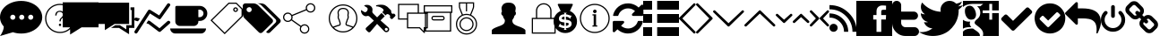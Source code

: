 SplineFontDB: 3.0
FontName: fontello
FullName: fontello
FamilyName: fontello
Weight: Regular
ItalicAngle: 0
UnderlinePosition: 0
UnderlineWidth: 0
Ascent: 850
Descent: 150
InvalidEm: 0
LayerCount: 2
Layer: 0 1 "Back" 1
Layer: 1 1 "Fore" 0
XUID: [1021 207 291170519 16177967]
OS2Version: 0
OS2_WeightWidthSlopeOnly: 0
OS2_UseTypoMetrics: 0
CreationTime: 1545432986
ModificationTime: 1572541544
PfmFamily: 17
TTFWeight: 400
TTFWidth: 5
LineGap: 90
VLineGap: 90
Panose: 2 0 5 3 0 0 0 0 0 0
OS2TypoAscent: 0
OS2TypoAOffset: 1
OS2TypoDescent: 0
OS2TypoDOffset: 1
OS2TypoLinegap: 90
OS2WinAscent: 0
OS2WinAOffset: 1
OS2WinDescent: 0
OS2WinDOffset: 1
HheadAscent: 0
HheadAOffset: 1
HheadDescent: 0
HheadDOffset: 1
OS2Vendor: 'PfEd'
DEI: 91125
Encoding: Original
UnicodeInterp: none
NameList: AGL For New Fonts
DisplaySize: -48
AntiAlias: 1
FitToEm: 0
WinInfo: 0 16 4
BeginChars: 39 39

StartChar: .notdef
Encoding: 0 0 0
Width: 1000
Flags: W
LayerCount: 2
Fore
Validated: 1
EndChar

StartChar: chat
Encoding: 1 59392 1
Width: 1179
Flags: W
LayerCount: 2
Fore
SplineSet
1179 385 m 0,0,1
 1179 259 1179 259 1100 152 c 128,-1,2
 1021 45 1021 45 885 -18 c 0,3,4
 751 -80 751 -80 594 -80 c 0,5,6
 592 -80 592 -80 589 -80 c 0,7,8
 467 -80 467 -80 355 -41 c 1,9,-1
 357 -44 l 1,10,-1
 0 -151 l 1,11,12
 44 -92 44 -92 71 -25 c 128,-1,13
 98 42 98 42 102 81 c 2,14,-1
 106 119 l 1,15,16
 0 239 0 239 0 385 c 0,17,18
 0 511 0 511 79 618 c 128,-1,19
 158 725 158 725 294 787 c 128,-1,20
 430 849 430 849 589 849 c 128,-1,21
 748 849 748 849 885 787 c 128,-1,22
 1022 725 1022 725 1100 618 c 128,-1,23
 1178 511 1178 511 1179 385 c 0,0,1
929 385 m 0,24,25
 929 414 929 414 908 435 c 128,-1,26
 887 456 887 456 857 456 c 0,27,28
 828 456 828 456 807 435 c 128,-1,29
 786 414 786 414 786 385 c 0,30,31
 786 355 786 355 807 334 c 128,-1,32
 828 313 828 313 857 313 c 0,33,34
 887 313 887 313 908 334 c 128,-1,35
 929 355 929 355 929 385 c 0,24,25
679 385 m 0,36,37
 679 414 679 414 658 435 c 128,-1,38
 637 456 637 456 607 456 c 0,39,40
 578 456 578 456 557 435 c 128,-1,41
 536 414 536 414 536 385 c 0,42,43
 536 355 536 355 557 334 c 128,-1,44
 578 313 578 313 607 313 c 0,45,46
 637 313 637 313 658 334 c 128,-1,47
 679 355 679 355 679 385 c 0,36,37
429 385 m 0,48,49
 429 414 429 414 408 435 c 128,-1,50
 387 456 387 456 357 456 c 0,51,52
 328 456 328 456 307 435 c 128,-1,53
 286 414 286 414 286 385 c 0,54,55
 286 355 286 355 307 334 c 128,-1,56
 328 313 328 313 357 313 c 0,57,58
 387 313 387 313 408 334 c 128,-1,59
 429 355 429 355 429 385 c 0,48,49
EndSplineSet
Validated: 1
EndChar

StartChar: help
Encoding: 2 59393 2
Width: 580
Flags: W
LayerCount: 2
Fore
SplineSet
500 766 m 0,0,1
 615 766 615 766 709 711 c 0,2,3
 807 654 807 654 861 559 c 0,4,5
 916 463 916 463 916 350 c 0,6,7
 916 235 916 235 861 141 c 0,8,9
 804 43 804 43 709 -11 c 0,10,11
 613 -66 613 -66 500 -66 c 0,12,13
 385 -66 385 -66 291 -11 c 0,14,15
 193 46 193 46 139 141 c 0,16,17
 84 237 84 237 84 350 c 128,-1,18
 84 463 84 463 139 559 c 0,19,20
 195 655 195 655 291 710.5 c 128,-1,21
 387 766 387 766 500 766 c 0,0,1
500 -33 m 0,22,23
 605 -33 605 -33 692 18 c 0,24,25
 781 70 781 70 832 158 c 128,-1,26
 883 246 883 246 883 350 c 0,27,28
 883 453 883 453 832 542 c 0,29,30
 781 630 781 630 692 682 c 0,31,32
 604 733 604 733 500 733 c 0,33,34
 397 733 397 733 308 682 c 0,35,36
 220 631 220 631 168 542 c 0,37,38
 117 454 117 454 117 350 c 128,-1,39
 117 246 117 246 168 158 c 0,40,41
 220 69 220 69 308 18 c 128,-1,42
 396 -33 396 -33 500 -33 c 0,22,23
499 568 m 0,43,44
 549 568 549 568 583 539 c 128,-1,45
 617 510 617 510 617 460 c 0,46,47
 617 429 617 429 604 407 c 0,48,49
 590 384 590 384 566 361 c 0,50,51
 535 332 535 332 528 317 c 0,52,53
 522 304 522 304 521 267 c 1,54,-1
 483 267 l 1,55,56
 485 306 485 306 497 330 c 0,57,58
 508 351 508 351 542 383 c 0,59,60
 580 418 580 418 580 459 c 0,61,62
 580 493 580 493 556 515 c 128,-1,63
 532 537 532 537 497 537 c 0,64,65
 496 537 496 537 494 537 c 128,-1,66
 492 537 492 537 491 537 c 128,-1,67
 490 537 490 537 488 537 c 0,68,69
 487 537 487 537 485.482222222 537.033333333 c 0,70,71
 484.540022823 537.054025853 484.540022823 537.054025853 483.606063702 537.054025853 c 0,72,73
 449.217124844 537.054025853 449.217124844 537.054025853 426 509 c 0,74,75
 403 481 403 481 403 437 c 0,76,77
 403 435 403 435 403 433 c 1,78,-1
 366 433 l 1,79,80
 367 475 367 475 382 505 c 128,-1,81
 397 535 397 535 427 551.5 c 128,-1,82
 457 568 457 568 499 568 c 0,43,44
500 200 m 128,-1,84
 514 200 514 200 524 190 c 0,85,86
 533 181 533 181 533 167 c 0,87,88
 533 154 533 154 523 143 c 0,89,90
 514 133 514 133 500 133 c 0,91,92
 485 133 485 133 476 143 c 128,-1,93
 467 153 467 153 467 167 c 128,-1,94
 467 181 467 181 476.5 190.5 c 128,-1,83
 486 200 486 200 500 200 c 128,-1,84
EndSplineSet
Validated: 524289
EndChar

StartChar: comment
Encoding: 3 59394 3
Width: 1000
Flags: W
LayerCount: 2
Fore
SplineSet
0 96 m 1
 0 809 l 1
 1000 809 l 1
 1000 96 l 1
 527 96 l 1
 207 -109 l 1
 207 96 l 1
 0 96 l 1
EndSplineSet
Validated: 1
EndChar

StartChar: comment-alt
Encoding: 4 59395 4
Width: 1000
Flags: W
LayerCount: 2
Fore
SplineSet
0 192 m 1
 0 799 l 1
 854 799 l 1
 854 192 l 1
 449 192 l 1
 176 16 l 1
 176 192 l 1
 0 192 l 1
348 80 m 1
 467 157 l 1
 596 157 l 1
 605 151 l 1
 775 39 l 1
 775 157 l 1
 924 157 l 1
 924 590 l 1
 893 590 l 1
 893 666 l 1
 1000 666 l 1
 1000 80 l 1
 852 80 l 1
 852 -99 l 1
 793 -62 l 1
 572 80 l 1
 348 80 l 1
EndSplineSet
Validated: 513
EndChar

StartChar: chart-line
Encoding: 5 59396 5
Width: 1003
Flags: W
LayerCount: 2
Fore
SplineSet
34 284 m 2,0,1
 0.0769230769231 292.076923077 0.0769230769231 292.076923077 0.0769230769231 323.639053254 c 0,2,3
 0.0769230769231 331.153846154 0.0769230769231 331.153846154 2 340 c 0,4,5
 10.0769230769 373.923076923 10.0769230769 373.923076923 40.3343195266 373.923076923 c 0,6,7
 47.5384615385 373.923076923 47.5384615385 373.923076923 56 372 c 2,8,-1
 154 348 l 1,9,-1
 102 268 l 1,10,-1
 34 284 l 2,0,1
924 272 m 2,11,12
 936.923076923 283.076923077 936.923076923 283.076923077 954.106508876 283.076923077 c 0,13,14
 955.538461538 283.076923077 955.538461538 283.076923077 957 283 c 0,15,16
 976 282 976 282 988 268 c 0,17,18
 1003.51515152 252.484848485 1003.51515152 252.484848485 1003.51515152 236.96969697 c 0,19,20
 1003.51515152 220.484848485 1003.51515152 220.484848485 986 204 c 2,21,-1
 734 -22 l 2,22,23
 722 -34 722 -34 704 -34 c 0,24,25
 690 -34 690 -34 676 -24 c 2,26,-1
 390 196 l 1,27,-1
 336 210 l 1,28,-1
 386 290 l 1,29,-1
 422 282 l 2,30,31
 434 278 434 278 438 274 c 2,32,-1
 702 70 l 1,33,-1
 924 272 l 2,11,12
434 492 m 1,34,-1
 84 -58 l 2,35,36
 72 -80 72 -80 46 -80 c 0,37,38
 34 -80 34 -80 22 -72 c 0,39,40
 6 -62 6 -62 2 -43 c 0,41,42
 0.857142857143 -37.5714285714 0.857142857143 -37.5714285714 0.857142857143 -32.5510204082 c 0,43,44
 0.857142857143 -20 0.857142857143 -20 8 -10 c 2,45,-1
 382 578 l 2,46,47
 390 594 390 594 410 598 c 0,48,49
 416 600 416 600 422 600 c 0,50,-1
 446 592 l 2,51,-1
 692 436 l 1,52,-1
 918 762 l 2,53,54
 928 778 928 778 946 781 c 0,55,56
 949.6 781.6 949.6 781.6 953.12 781.6 c 0,57,58
 967.2 781.6 967.2 781.6 980 772 c 0,59,60
 1002.5625 757.75 1002.5625 757.75 1002.5625 738.564453125 c 0,61,62
 1002.5625 725.4375 1002.5625 725.4375 992 710 c 2,63,-1
 740 348 l 2,64,65
 725.6 326.4 725.6 326.4 706.16 326.4 c 0,66,67
 693.2 326.4 693.2 326.4 678 336 c 2,68,-1
 434 492 l 1,34,-1
EndSplineSet
Validated: 524801
EndChar

StartChar: coffee
Encoding: 6 59397 6
Width: 1071
Flags: W
LayerCount: 2
Fore
SplineSet
0 64 m 1
 1000 64 l 1
 1000 5 1000 5 958 -37 c 0
 916 -79 916 -79 857 -79 c 2
 143 -79 l 2
 84 -79 84 -79 42 -37 c 0
 0 5 0 5 0 64 c 1
143 261 m 2
 143 671 l 2
 143 686 143 686 154 697 c 0
 165 708 165 708 179 707 c 2
 821 707 l 2
 910 707 910 707 973 644 c 0
 1036 581 1036 581 1036 493 c 0
 1036 405 1036 405 973 341 c 0
 910 277 910 277 821 279 c 2
 786 279 l 1
 786 261 l 2
 786 209 786 209 749 173 c 0
 712 137 712 137 661 136 c 2
 268 136 l 2
 217 136 217 136 180 173 c 0
 143 210 143 210 143 261 c 2
786 386 m 1
 821 386 l 2
 866 386 866 386 897 417 c 0
 928 448 928 448 929 493 c 0
 930 538 930 538 897 569 c 0
 864 600 864 600 821 600 c 2
 786 600 l 1
 786 386 l 1
EndSplineSet
Validated: 33
EndChar

StartChar: tag
Encoding: 7 59398 7
Width: 960
Flags: W
LayerCount: 2
Fore
SplineSet
774.4375 799.8125 m 1,0,-1
 949.8125 624.8125 l 1,1,-1
 949.8125 403.0625 l 1,2,-1
 445.59375 -99.84375 l 1,3,-1
 50.1875 296.4375 l 1,4,-1
 554.90625 799.8125 l 1,5,-1
 774.4375 799.8125 l 1,0,-1
916.5 416.90625 m 1,6,-1
 916.5 611.03125 l 1,7,-1
 760.625 766.53125 l 1,8,-1
 568.65625 766.53125 l 1,9,-1
 97.3125 296.40625 l 1,10,-1
 445.65625 -52.6875 l 1,11,-1
 916.5 416.90625 l 1,6,-1
683.34375 600.03125 m 128,-1,13
 683.34375 627.551151768 683.34375 627.551151768 702.881048101 647.056825884 c 128,-1,14
 722.418346202 666.5625 722.418346202 666.5625 750 666.5625 c 128,-1,15
 777.581653798 666.5625 777.581653798 666.5625 797.118951899 647.056825884 c 128,-1,16
 816.65625 627.551151768 816.65625 627.551151768 816.65625 600.03125 c 128,-1,17
 816.65625 572.514325024 816.65625 572.514325024 797.120442286 553.022787512 c 128,-1,18
 777.584634572 533.53125 777.584634572 533.53125 750 533.53125 c 128,-1,19
 722.420770151 533.53125 722.420770151 533.53125 702.882260075 553.031808939 c 128,-1,12
 683.34375 572.532367878 683.34375 572.532367878 683.34375 600.03125 c 128,-1,13
783.3125 600.03125 m 128,-1,21
 783.3125 613.767487047 783.3125 613.767487047 773.545941558 623.508743523 c 128,-1,22
 763.779383117 633.25 763.779383117 633.25 750 633.25 c 128,-1,23
 736.220616883 633.25 736.220616883 633.25 726.454058442 623.508743523 c 128,-1,24
 716.6875 613.767487047 716.6875 613.767487047 716.6875 600.03125 c 128,-1,25
 716.6875 586.303357605 716.6875 586.303357605 726.461587695 576.573553803 c 128,-1,26
 736.23567539 566.84375 736.23567539 566.84375 750 566.84375 c 128,-1,27
 763.758908991 566.84375 763.758908991 566.84375 773.535704496 576.582577367 c 128,-1,20
 783.3125 586.321404733 783.3125 586.321404733 783.3125 600.03125 c 128,-1,21
EndSplineSet
Validated: 524289
EndChar

StartChar: tags
Encoding: 8 59399 8
Width: 1071
Flags: W
LayerCount: 2
Fore
SplineSet
0 475 m 2
 0 707 l 2
 0 736 0 736 21 757 c 0
 42 778 42 778 71 779 c 2
 304 779 l 2
 333 779 333 779 369 764 c 0
 405 749 405 749 426 728 c 2
 825 329 l 2
 845 308 845 308 845 279 c 0
 845 249 845 249 825 228 c 2
 551 -46 l 2
 529 -67 529 -67 500 -67 c 0
 470 -67 470 -67 450 -46 c 2
 51 353 l 2
 30 374 30 374 15 410 c 0
 0 446 0 446 0 475 c 2
107 600 m 0
 107 570 107 570 128 550 c 0
 149 530 149 530 179 529 c 0
 209 528 209 528 229 550 c 0
 249 572 249 572 250 600 c 0
 251 628 251 628 229 651 c 0
 207 674 207 674 179 671 c 0
 151 668 151 668 128 651 c 0
 105 634 105 634 107 600 c 0
393 779 m 2
 518 779 l 2
 547 779 547 779 583 764 c 0
 619 749 619 749 640 728 c 2
 1039 329 l 2
 1060 308 1060 308 1060 279 c 0
 1060 249 1060 249 1039 228 c 2
 765 -46 l 2
 743 -67 743 -67 714 -67 c 0
 694 -67 694 -67 681 -59 c 0
 668 -51 668 -51 652 -34 c 1
 914 228 l 2
 935 249 935 249 935 279 c 0
 935 308 935 308 914 329 c 2
 515 728 l 2
 494 749 494 749 458 764 c 0
 422 779 422 779 393 779 c 2
EndSplineSet
Validated: 33
EndChar

StartChar: spread
Encoding: 9 59400 9
Width: 1222
Flags: W
LayerCount: 2
Fore
SplineSet
816.53125 783.15625 m 128,-1,1
 871.7265625 783.21875 871.7265625 783.21875 910.76953125 744.17578125 c 128,-1,2
 949.8125 705.1328125 949.8125 705.1328125 949.8125 649.9375 c 128,-1,3
 949.8125 594.721166498 949.8125 594.721166498 910.770739303 555.673083249 c 128,-1,4
 871.728978607 516.625 871.728978607 516.625 816.53125 516.625 c 0,5,6
 780.407286028 516.625 780.407286028 516.625 749.895752423 534.516706673 c 128,-1,7
 719.384218818 552.408413345 719.384218818 552.408413345 701.6875 582.5 c 1,8,-1
 311.75 419.0625 l 1,9,10
 316.71875 401.106126238 316.71875 401.106126238 316.71875 383.34375 c 0,11,12
 316.71875 349.364583333 316.71875 349.364583333 300.53125 319.6875 c 1,13,-1
 551.25 139.53125 l 1,14,15
 591.094622093 183.40625 591.094622093 183.40625 649.90625 183.40625 c 0,16,17
 705.104542969 183.40625 705.104542969 183.40625 744.146021485 144.377416498 c 128,-1,18
 783.1875 105.348582996 783.1875 105.348582996 783.1875 50.15625 c 128,-1,19
 783.1875 -5.06008350202 783.1875 -5.06008350202 744.145739303 -44.108166751 c 128,-1,20
 705.103978607 -83.15625 705.103978607 -83.15625 649.90625 -83.15625 c 128,-1,21
 594.708521393 -83.15625 594.708521393 -83.15625 555.666760697 -44.108166751 c 128,-1,22
 516.625 -5.06008350202 516.625 -5.06008350202 516.625 50.15625 c 0,23,24
 516.625 83.0778264331 516.625 83.0778264331 532.0625 112.28125 c 1,25,-1
 281 292.71875 l 1,26,27
 241.365241359 250.03125 241.365241359 250.03125 183.4375 250.03125 c 0,28,29
 128.2421875 250.03125 128.2421875 250.03125 89.19921875 289.07421875 c 128,-1,30
 50.15625 328.1171875 50.15625 328.1171875 50.15625 383.3125 c 128,-1,31
 50.15625 438.5078125 50.15625 438.5078125 89.19921875 477.55078125 c 128,-1,32
 128.2421875 516.59375 128.2421875 516.59375 183.4375 516.59375 c 0,33,34
 207.675167549 516.59375 207.675167549 516.59375 230.010310461 508.175663656 c 128,-1,35
 252.345453373 499.757577313 252.345453373 499.757577313 269.812606206 484.77225301 c 128,-1,36
 287.279759039 469.786928708 287.279759039 469.786928708 298.84375 449.75 c 1,37,-1
 688.5 613.0625 l 1,38,39
 683.25 631.46203271 683.25 631.46203271 683.25 649.875 c 0,40,41
 683.25 705.0703125 683.25 705.0703125 722.29296875 744.11328125 c 128,-1,0
 761.3359375 783.15625 761.3359375 783.15625 816.53125 783.15625 c 128,-1,1
649.9375 150.0625 m 128,-1,43
 608.590774773 150.0625 608.590774773 150.0625 579.279762387 120.764138029 c 128,-1,44
 549.96875 91.4657760574 549.96875 91.4657760574 549.96875 50.125 c 128,-1,45
 549.96875 8.78125 549.96875 8.78125 579.28125 -20.53125 c 128,-1,46
 608.59375 -49.84375 608.59375 -49.84375 649.9375 -49.84375 c 128,-1,47
 691.275857942 -49.84375 691.275857942 -49.84375 720.591053971 -20.5222278606 c 128,-1,48
 749.90625 8.7992942787 749.90625 8.7992942787 749.90625 50.125 c 128,-1,49
 749.90625 91.4477317787 749.90625 91.4477317787 720.5925401 120.755115889 c 128,-1,42
 691.278830199 150.0625 691.278830199 150.0625 649.9375 150.0625 c 128,-1,43
183.46875 283.34375 m 128,-1,51
 224.8125 283.34375 224.8125 283.34375 254.125 312.65625 c 128,-1,52
 283.4375 341.96875 283.4375 341.96875 283.4375 383.3125 c 128,-1,53
 283.4375 424.65625 283.4375 424.65625 254.125 453.96875 c 128,-1,54
 224.8125 483.28125 224.8125 483.28125 183.46875 483.28125 c 128,-1,55
 142.125 483.28125 142.125 483.28125 112.8125 453.96875 c 128,-1,56
 83.5 424.65625 83.5 424.65625 83.5 383.3125 c 128,-1,57
 83.5 341.96875 83.5 341.96875 112.8125 312.65625 c 128,-1,50
 142.125 283.34375 142.125 283.34375 183.46875 283.34375 c 128,-1,51
816.53125 549.90625 m 128,-1,59
 857.875 549.90625 857.875 549.90625 887.1875 579.21875 c 128,-1,60
 916.5 608.53125 916.5 608.53125 916.5 649.875 c 128,-1,61
 916.5 691.21875 916.5 691.21875 887.1875 720.53125 c 128,-1,62
 857.875 749.84375 857.875 749.84375 816.53125 749.84375 c 128,-1,63
 775.1875 749.84375 775.1875 749.84375 745.875 720.53125 c 128,-1,64
 716.5625 691.21875 716.5625 691.21875 716.5625 649.875 c 128,-1,65
 716.5625 608.53125 716.5625 608.53125 745.875 579.21875 c 128,-1,58
 775.1875 549.90625 775.1875 549.90625 816.53125 549.90625 c 128,-1,59
EndSplineSet
Validated: 524289
EndChar

StartChar: group
Encoding: 10 59401 10
Width: 1000
Flags: W
LayerCount: 2
Fore
SplineSet
500 749.84375 m 128,-1,1
 608.625648718 749.84375 608.625648718 749.84375 700.731933013 696.340983654 c 128,-1,2
 792.838217308 642.838217308 792.838217308 642.838217308 846.340983654 550.731933013 c 128,-1,3
 899.84375 458.625648718 899.84375 458.625648718 899.84375 350 c 128,-1,4
 899.84375 241.374351282 899.84375 241.374351282 846.340983654 149.268066987 c 128,-1,5
 792.838217308 57.1617826923 792.838217308 57.1617826923 700.731933013 3.65901634616 c 128,-1,6
 608.625648718 -49.84375 608.625648718 -49.84375 500 -49.84375 c 128,-1,7
 391.374351282 -49.84375 391.374351282 -49.84375 299.268066987 3.65901634616 c 128,-1,8
 207.161782692 57.1617826923 207.161782692 57.1617826923 153.659016346 149.268066987 c 128,-1,9
 100.15625 241.374351282 100.15625 241.374351282 100.15625 350 c 128,-1,10
 100.15625 458.625648718 100.15625 458.625648718 153.659016346 550.731933013 c 128,-1,11
 207.161782692 642.838217308 207.161782692 642.838217308 299.268066987 696.340983654 c 128,-1,0
 391.374351282 749.84375 391.374351282 749.84375 500 749.84375 c 128,-1,1
500 716.53125 m 128,-1,13
 400.594685348 716.53125 400.594685348 716.53125 316.140858837 667.41453338 c 128,-1,14
 231.687032326 618.297816761 231.687032326 618.297816761 182.577891163 533.845883286 c 128,-1,15
 133.46875 449.393949812 133.46875 449.393949812 133.46875 350 c 0,16,17
 133.46875 216.302192029 133.46875 216.302192029 219.96875 113.90625 c 1,18,19
 293.485718759 146.074304014 293.485718759 146.074304014 395.84375 176.3125 c 0,20,21
 398.28571378 177.084591489 398.28571378 177.084591489 399.113095112 178.18513042 c 128,-1,22
 399.940476443 179.28566935 399.940476443 179.28566935 400.376488222 183.22111958 c 128,-1,23
 400.8125 187.15656981 400.8125 187.15656981 400.8125 196.84375 c 0,24,25
 400.8125 226.690448113 400.8125 226.690448113 393.5 242.28125 c 0,26,27
 379.922136613 271.048960556 379.922136613 271.048960556 375.71875 303.03125 c 1,28,29
 358.068117241 323.465251771 358.068117241 323.465251771 349.5 366.34375 c 0,30,31
 342.766868118 399.90841243 342.766868118 399.90841243 350.28125 419.46875 c 0,32,33
 351.23828125 421.765625 351.23828125 421.765625 351.53125 422.9375 c 0,34,35
 355.606470456 442.464598021 355.606470456 442.464598021 345.5625 497.53125 c 0,36,37
 344.382789192 509.386004282 344.382789192 509.386004282 345.196759259 524.201388889 c 128,-1,38
 346.010729327 539.016773496 346.010729327 539.016773496 353.678240741 559.350694444 c 128,-1,39
 361.345752155 579.684615393 361.345752155 579.684615393 374.3125 596.25 c 0,40,41
 412.791725986 645.478760647 412.791725986 645.478760647 485.875 650.09375 c 1,42,-1
 519.5625 650.125 l 1,43,44
 593.671263156 645.486130856 593.671263156 645.486130856 632.15625 596.25 c 0,45,46
 651.070215185 572.11399729 651.070215185 572.11399729 657.686849601 544.050554405 c 128,-1,47
 664.303484018 515.98711152 664.303484018 515.98711152 660.9375 497.53125 c 0,48,49
 650.928757333 442.012165679 650.928757333 442.012165679 655.03125 422.8125 c 0,50,51
 655.330439815 421.833333333 655.330439815 421.833333333 656.25 419.46875 c 0,52,53
 663.789825307 400.047987845 663.789825307 400.047987845 657.0625 366.34375 c 0,54,55
 648.465589548 323.510685151 648.465589548 323.510685151 630.84375 303.03125 c 1,56,57
 626.601105091 271.097363588 626.601105091 271.097363588 613.0625 242.28125 c 0,58,59
 600.34375 215.26181592 600.34375 215.26181592 600.34375 197.53125 c 0,60,61
 600.34375 183.874226888 600.34375 183.874226888 601.183288838 180.957703947 c 128,-1,62
 602.022827675 178.041181006 602.022827675 178.041181006 605.625 176.90625 c 0,63,64
 708.930283271 146.362240602 708.930283271 146.362240602 781.8125 115.9375 c 1,65,66
 866.53125 217.730182476 866.53125 217.730182476 866.53125 350 c 0,67,68
 866.53125 449.405314652 866.53125 449.405314652 817.41453338 533.859141163 c 128,-1,69
 768.297816761 618.312967674 768.297816761 618.312967674 683.845883286 667.422108837 c 128,-1,12
 599.393949812 716.53125 599.393949812 716.53125 500 716.53125 c 128,-1,13
244.09375 87.9375 m 1,70,71
 294.700942747 38.4947060177 294.700942747 38.4947060177 360.724295016 10.9661030089 c 128,-1,72
 426.747647286 -16.5625 426.747647286 -16.5625 500 -16.5625 c 0,73,74
 573.950299202 -16.5625 573.950299202 -16.5625 640.493567737 11.4569734022 c 128,-1,75
 707.036836272 39.4764468044 707.036836272 39.4764468044 757.75 89.6875 c 1,76,77
 681.138357906 119.789239689 681.138357906 119.789239689 595.875 145 c 0,78,79
 582.504776066 149.210752343 582.504776066 149.210752343 575.688694016 159.116056141 c 128,-1,80
 568.872611967 169.02135994 568.872611967 169.02135994 567.936305984 176.550610525 c 128,-1,81
 567 184.079861111 567 184.079861111 567 197.5 c 0,82,83
 567 222.669491525 567 222.669491525 582.875 256.4375 c 0,84,85
 595.824286365 283.970448679 595.824286365 283.970448679 598.25 311.9375 c 0,86,87
 598.831409863 318.575262597 598.831409863 318.575262597 603.875 323.03125 c 0,88,89
 616.586087964 334.142929545 616.586087964 334.142929545 624.34375 372.8125 c 0,90,91
 629.174641966 397.061068117 629.174641966 397.061068117 625.125 407.375 c 0,92,93
 623.637257067 411.232111307 623.637257067 411.232111307 622.8125 414.15625 c 0,94,95
 616.289176208 437.956189149 616.289176208 437.956189149 628.125 503.4375 c 0,96,97
 630.279627848 515.224581758 630.279627848 515.224581758 625.321533985 536.237158395 c 128,-1,98
 620.363440122 557.249735032 620.363440122 557.249735032 605.9375 575.6875 c 0,99,100
 576.588083688 613.139804925 576.588083688 613.139804925 518.53125 616.8125 c 2,101,-1
 486.9375 616.78125 l 2,102,103
 429.850251433 613.121201591 429.850251433 613.121201591 400.5625 575.6875 c 0,104,105
 386.153329467 557.244593416 386.153329467 557.244593416 381.17312516 536.224007104 c 128,-1,106
 376.192920852 515.203420792 376.192920852 515.203420792 378.34375 503.46875 c 0,107,108
 390.21520754 438.137438506 390.21520754 438.137438506 383.65625 414.15625 c 0,109,110
 382.953663793 411.580100575 382.953663793 411.580100575 381.34375 407.40625 c 0,111,112
 377.324067125 396.942313627 377.324067125 396.942313627 382.15625 372.84375 c 0,113,114
 389.920557879 334.141052053 389.920557879 334.141052053 402.59375 323.0625 c 0,115,116
 407.681527191 318.659615892 407.681527191 318.659615892 408.21875 311.96875 c 0,117,118
 410.693751528 284.02979044 410.693751528 284.02979044 423.65625 256.46875 c 0,119,120
 434.125 234.1703125 434.125 234.1703125 434.125 196.84375 c 0,121,122
 434.125 183.423611111 434.125 183.423611111 433.198827198 175.89740048 c 128,-1,123
 432.272654396 168.371189849 432.272654396 168.371189849 425.530339469 158.488016187 c 128,-1,124
 418.788024541 148.604842525 418.788024541 148.604842525 405.5625 144.4375 c 0,125,126
 322.581253864 119.959878762 322.581253864 119.959878762 244.09375 87.9375 c 1,70,71
EndSplineSet
Validated: 524321
EndChar

StartChar: wrench
Encoding: 11 59402 11
Width: 951
Flags: W
LayerCount: 2
Fore
SplineSet
951 461 m 2
 962 451 962 451 962 436.5 c 0
 962 422 962 422 951 411 c 2
 884 343 l 2
 874 332 874 332 859.5 332 c 0
 845 332 845 332 834 343 c 2
 819 359 l 2
 811 366 811 366 807.5 378 c 0
 804 390 804 390 809 396 c 0
 818 402 818 402 814 416.5 c 0
 810 431 810 431 795 446 c 0
 774 469 774 469 747.5 472.5 c 0
 721 476 721 476 711 463 c 0
 685 436 l 1
 593 528 l 1
 608 543 l 1
 611 546 611 546 619 555 c 0
 632 570 632 570 631.5 583.5 c 0
 631 597 631 597 624.5 606.5 c 0
 618 616 l 1
 582 652 582 652 533 671.5 c 0
 484 691 484 691 453.5 693 c 0
 423 695 l 1
 421 724 l 1
 486 741 486 741 543 741 c 0
 600 741 600 741 632 734 c 0
 664 727 664 727 698.5 706 c 0
 733 685 733 685 740.5 678 c 0
 748 671 748 671 768 651 c 2
 834 585 l 2
 841 578 841 578 843 544.5 c 0
 845 511 845 511 858 496 c 0
 874 480 874 480 895 480 c 1
 905 488 905 488 917.5 486.5 c 0
 930 485 930 485 938 476 c 2
 951 461 l 2
545 293 m 1
 765 95 l 2
 788 72 788 72 787.5 39 c 0
 787 6 787 6 764 -19 c 0
 739 -42 739 -42 706 -42 c 0
 673 -42 673 -42 650 -17 c 2
 449 195 l 1
 261 -31 l 2
 248 -45 248 -45 228 -45 c 0
 208 -45 208 -45 194 -31 c 2
 145 19 l 2
 131 32 131 32 131 52 c 0
 131 72 131 72 145 86 c 2
 360 286 l 1
 256 386 l 2
 231 411 231 411 213.5 419 c 0
 196 427 196 427 175 420 c 0
 123 401 123 401 73 434 c 0
 38 456 38 456 20 492 c 0
 2 528 2 528 1 553 c 0
 0 578 l 1
 6 588 l 1
 76 543 76 543 85 538 c 0
 93 532 93 532 104.5 528.5 c 0
 116 525 116 525 135 532.5 c 0
 154 540 154 540 170 565 c 0
 186 589 186 589 186.5 611.5 c 0
 187 634 187 634 180 644.5 c 0
 173 655 173 655 166 659 c 0
 88 710 l 1
 94 720 l 1
 103 725 103 725 118.5 730.5 c 0
 134 736 134 736 175.5 736 c 0
 217 736 217 736 251 716 c 0
 251 715 251 715 256 711.5 c 0
 261 708 261 708 268 703.5 c 0
 275 699 275 699 278 696 c 0
 334 646 334 646 318 564 c 0
 312 538 312 538 318 523.5 c 0
 324 509 324 509 346 484 c 2
 450 380 l 1
 574 506 l 1
 664 414 l 1
 545 293 l 1
736 9 m 0
 749 20 749 20 749 38.5 c 0
 749 57 749 57 736 69 c 0
 723 81 723 81 706 81 c 0
 689 81 689 81 676 69 c 0
 665 57 665 57 665 39 c 0
 665 21 665 21 676 10 c 0
 690 -2 690 -2 706.5 -3 c 0
 723 -4 723 -4 736 9 c 0
EndSplineSet
Validated: 524321
EndChar

StartChar: article
Encoding: 12 59403 12
Width: 696
Flags: W
LayerCount: 2
Fore
SplineSet
666.59375 516.59375 m 1,0,-1
 916.5 516.59375 l 1,1,-1
 916.5 66.78125 l 1,2,-1
 833.1875 66.78125 l 1,3,-1
 833.1875 -66.46875 l 1,4,-1
 812.40625 -66.46875 l 1,5,-1
 679.125 66.78125 l 1,6,-1
 333.40625 66.78125 l 1,7,-1
 333.40625 316.6875 l 1,8,-1
 83.5 316.6875 l 1,9,-1
 83.5 766.5 l 1,10,-1
 666.59375 766.5 l 1,11,-1
 666.59375 516.59375 l 1,0,-1
116.8125 350 m 1,12,-1
 333.40625 350 l 1,13,-1
 333.40625 516.59375 l 1,14,-1
 633.28125 516.59375 l 1,15,-1
 633.28125 733.1875 l 1,16,-1
 116.8125 733.1875 l 1,17,-1
 116.8125 350 l 1,12,-1
883.1875 100.09375 m 1,18,-1
 883.15625 483.28125 l 1,19,-1
 366.6875 483.28125 l 1,20,-1
 366.6875 100.09375 l 1,21,-1
 692.90625 100.09375 l 1,22,-1
 799.875 -6.84375 l 1,23,-1
 799.875 100.09375 l 1,24,-1
 883.1875 100.09375 l 1,18,-1
EndSplineSet
Validated: 524289
EndChar

StartChar: docs
Encoding: 13 59404 13
Width: 1001
Flags: W
LayerCount: 2
Fore
SplineSet
899.84375 724.84375 m 1,0,-1
 899.84375 508.25 l 1,1,-1
 866.53125 508.25 l 1,2,-1
 866.53125 -24.875 l 1,3,-1
 133.5 -24.875 l 1,4,-1
 133.5 508.25 l 1,5,-1
 100.15625 508.25 l 1,6,-1
 100.15625 724.84375 l 1,7,-1
 899.84375 724.84375 l 1,0,-1
833.21875 8.46875 m 1,8,-1
 833.21875 508.28125 l 1,9,-1
 166.84375 508.28125 l 1,10,-1
 166.84375 8.46875 l 1,11,-1
 833.21875 8.46875 l 1,8,-1
866.53125 541.59375 m 1,12,-1
 866.53125 691.53125 l 1,13,-1
 133.5 691.53125 l 1,14,-1
 133.5 541.59375 l 1,15,-1
 866.53125 541.59375 l 1,12,-1
379.5 291.53125 m 2,16,17
 353.654204333 291.53125 353.654204333 291.53125 335.405227166 309.274540234 c 128,-1,18
 317.15625 327.017830468 317.15625 327.017830468 317.15625 352.125 c 2,19,-1
 317.15625 364.1875 l 2,20,21
 317.15625 389.289422286 317.15625 389.289422286 335.414247584 407.035336143 c 128,-1,22
 353.672245168 424.78125 353.672245168 424.78125 379.5 424.78125 c 2,23,-1
 621.34375 424.78125 l 2,24,25
 647.174485661 424.78125 647.174485661 424.78125 665.44661783 407.033888408 c 128,-1,26
 683.71875 389.286526817 683.71875 389.286526817 683.71875 364.1875 c 2,27,-1
 683.71875 352.125 l 2,28,29
 683.71875 327.025973183 683.71875 327.025973183 665.44661783 309.278611592 c 128,-1,30
 647.174485661 291.53125 647.174485661 291.53125 621.34375 291.53125 c 2,31,-1
 379.5 291.53125 l 2,16,17
350.46875 364.21875 m 2,32,-1
 350.46875 352.15625 l 2,33,34
 350.46875 344.76245915 350.46875 344.76245915 354.35229753 338.477073121 c 128,-1,35
 358.23584506 332.191687092 358.23584506 332.191687092 364.918535803 328.533343546 c 128,-1,36
 371.601226547 324.875 371.601226547 324.875 379.46875 324.875 c 2,37,-1
 621.3125 324.875 l 2,38,39
 633.317456982 324.875 633.317456982 324.875 641.830603491 332.869514998 c 128,-1,40
 650.34375 340.864029996 650.34375 340.864029996 650.34375 352.15625 c 2,41,-1
 650.34375 364.21875 l 2,42,43
 650.34375 375.492924638 650.34375 375.492924638 641.827732831 383.496462319 c 128,-1,44
 633.311715662 391.5 633.311715662 391.5 621.3125 391.5 c 2,45,-1
 379.46875 391.5 l 2,46,47
 367.466772152 391.5 367.466772152 391.5 358.967761076 383.50688244 c 128,-1,48
 350.46875 375.513764881 350.46875 375.513764881 350.46875 364.21875 c 2,32,-1
EndSplineSet
Validated: 524289
EndChar

StartChar: infinity
Encoding: 14 59405 14
Width: 1000
Flags: W
LayerCount: 2
Fore
SplineSet
425.25 450.53125 m 1,0,1
 499.699587042 413.838488454 499.699587042 413.838488454 544.896668521 342.836234311 c 128,-1,2
 590.09375 271.833980168 590.09375 271.833980168 590.09375 186.09375 c 0,3,4
 590.09375 63.890625 590.09375 63.890625 503.6796875 -22.5234375 c 128,-1,5
 417.265625 -108.9375 417.265625 -108.9375 295.0625 -108.9375 c 128,-1,6
 172.859375 -108.9375 172.859375 -108.9375 86.4453125 -22.5234375 c 128,-1,7
 0.03125 63.890625 0.03125 63.890625 0.03125 186.09375 c 0,8,9
 0.03125 271.546942696 0.03125 271.546942696 44.9607413792 342.384192508 c 128,-1,10
 89.8902327585 413.22144232 89.8902327585 413.22144232 163.96875 450.09375 c 1,11,12
 81.96875 647.340544872 81.96875 647.340544872 81.96875 682.21875 c 2,13,-1
 81.96875 808.9375 l 1,14,-1
 508.125 808.9375 l 1,15,-1
 508.125 682.21875 l 2,16,17
 508.125 647.667400235 508.125 647.667400235 425.25 450.53125 c 1,0,1
114.71875 682.25 m 2,18,19
 114.75 654.113818807 114.75 654.113818807 194.125 463.03125 c 1,20,21
 243.735309103 481.125 243.735309103 481.125 295.0625 481.125 c 0,22,23
 345.844355956 481.125 345.844355956 481.125 395.0625 463.375 c 1,24,25
 475.34375 653.99600234 475.34375 653.99600234 475.34375 682.25 c 2,26,-1
 475.34375 776.1875 l 1,27,-1
 310.84375 776.1875 l 1,28,-1
 310.84375 551.90625 l 1,29,-1
 278.0625 551.90625 l 1,30,-1
 278.0625 776.1875 l 1,31,-1
 114.71875 776.1875 l 1,32,-1
 114.71875 682.25 l 2,18,19
295.03125 -76.15625 m 128,-1,34
 403.4765625 -76.15625 403.4765625 -76.15625 480.37890625 0.74609375 c 128,-1,35
 557.28125 77.6484375 557.28125 77.6484375 557.28125 186.09375 c 128,-1,36
 557.28125 294.5390625 557.28125 294.5390625 480.37890625 371.44140625 c 128,-1,37
 403.4765625 448.34375 403.4765625 448.34375 295.03125 448.34375 c 128,-1,38
 186.5859375 448.34375 186.5859375 448.34375 109.68359375 371.44140625 c 128,-1,39
 32.78125 294.5390625 32.78125 294.5390625 32.78125 186.09375 c 128,-1,40
 32.78125 77.6484375 32.78125 77.6484375 109.68359375 0.74609375 c 128,-1,33
 186.5859375 -76.15625 186.5859375 -76.15625 295.03125 -76.15625 c 128,-1,34
295.03125 382.78125 m 128,-1,42
 376.518041113 382.78125 376.518041113 382.78125 434.118395557 325.174573489 c 128,-1,43
 491.71875 267.567896979 491.71875 267.567896979 491.71875 186.09375 c 128,-1,44
 491.71875 104.619603021 491.71875 104.619603021 434.118395557 47.0129265105 c 128,-1,45
 376.518041113 -10.59375 376.518041113 -10.59375 295.03125 -10.59375 c 128,-1,46
 213.5625 -10.59375 213.5625 -10.59375 155.953125 47.015625 c 128,-1,47
 98.34375 104.625 98.34375 104.625 98.34375 186.09375 c 128,-1,48
 98.34375 267.5625 98.34375 267.5625 155.953125 325.171875 c 128,-1,41
 213.5625 382.78125 213.5625 382.78125 295.03125 382.78125 c 128,-1,42
295.03125 22.1875 m 128,-1,50
 362.830544428 22.1875 362.830544428 22.1875 410.884022214 70.247303109 c 128,-1,51
 458.9375 118.307106218 458.9375 118.307106218 458.9375 186.09375 c 128,-1,52
 458.9375 253.880393782 458.9375 253.880393782 410.884022214 301.940196891 c 128,-1,53
 362.830544428 350 362.830544428 350 295.03125 350 c 128,-1,54
 227.25 350 227.25 350 179.1875 301.9375 c 128,-1,55
 131.125 253.875 131.125 253.875 131.125 186.09375 c 128,-1,56
 131.125 118.3125 131.125 118.3125 179.1875 70.25 c 128,-1,49
 227.25 22.1875 227.25 22.1875 295.03125 22.1875 c 128,-1,50
EndSplineSet
Validated: 524289
EndChar

StartChar: user
Encoding: 15 59406 15
Width: 940
Flags: W
LayerCount: 2
Fore
SplineSet
736 128 m 0
 940 56 940 56 940 6 c 2
 940 -100 l 1
 0 -100 l 1
 0 6 l 2
 0 56 0 56 204 128 c 0
 298 162 298 162 332 197 c 0
 366 232 366 232 366 292 c 0
 366 314 366 314 344 341 c 0
 322 368 322 368 312 414 c 0
 310 426 310 426 303 432 c 0
 296 438 296 438 289 440 c 0
 282 442 282 442 275 457 c 0
 268 472 268 472 266 500 c 0
 266 516 266 516 271 526 c 0
 276 536 276 536 280 538 c 2
 284 542 l 1
 276 592 276 592 272 630 c 0
 268 684 268 684 313 742 c 0
 358 800 358 800 470 800 c 0
 582 800 582 800 628 742 c 0
 674 684 674 684 668 630 c 2
 656 542 l 1
 674 534 674 534 674 500 c 0
 672 472 672 472 665 457 c 0
 658 442 658 442 651 440 c 0
 644 438 644 438 637 432 c 0
 630 426 630 426 628 414 c 0
 620 366 620 366 597 340 c 0
 574 314 574 314 574 292 c 0
 574 232 574 232 609 197 c 0
 644 162 644 162 736 128 c 0
EndSplineSet
Validated: 33
EndChar

StartChar: key
Encoding: 16 59407 16
Width: 780
Flags: W
LayerCount: 2
Fore
SplineSet
716.59375 366.65625 m 1,0,-1
 833.1875 366.625 l 1,1,-1
 833.1875 -83.1875 l 1,2,-1
 166.78125 -83.1875 l 1,3,-1
 166.78125 366.625 l 1,4,-1
 283.40625 366.625 l 1,5,-1
 283.40625 566.5625 l 2,6,7
 283.40625 601.85379501 283.40625 601.85379501 294.339620445 634.912568126 c 128,-1,8
 305.272990891 667.971341242 305.272990891 667.971341242 325.317879555 694.593181874 c 128,-1,9
 345.362768219 721.215022505 345.362768219 721.215022505 371.989620445 741.255568126 c 128,-1,10
 398.616472672 761.296113747 398.616472672 761.296113747 431.677879555 772.226181874 c 128,-1,11
 464.739286437 783.15625 464.739286437 783.15625 500.03125 783.15625 c 0,12,13
 558.853373804 783.15625 558.853373804 783.15625 608.741989284 754.166311191 c 128,-1,14
 658.630604765 725.176372382 658.630604765 725.176372382 687.612177382 675.281605476 c 128,-1,15
 716.59375 625.386838569 716.59375 625.386838569 716.59375 566.5625 c 2,16,-1
 716.59375 366.65625 l 1,0,-1
316.75 566.59375 m 1,17,-1
 316.71875 366.65625 l 1,18,-1
 683.25 366.65625 l 1,19,-1
 683.25 566.59375 l 2,20,21
 683.25 642.37555659 683.25 642.37555659 629.534879433 696.109653295 c 128,-1,22
 575.819758866 749.84375 575.819758866 749.84375 500.03125 749.84375 c 128,-1,23
 424.231400474 749.84375 424.231400474 749.84375 370.490700237 696.115700587 c 128,-1,24
 316.75 642.387651174 316.75 642.387651174 316.75 566.59375 c 1,17,-1
799.875 -49.84375 m 1,25,-1
 799.875 333.34375 l 1,26,-1
 200.125 333.34375 l 1,27,-1
 200.125 -49.84375 l 1,28,-1
 799.875 -49.84375 l 1,25,-1
EndSplineSet
Validated: 524289
EndChar

StartChar: money
Encoding: 17 59408 17
Width: 654
Flags: W
LayerCount: 2
Fore
SplineSet
238 378 m 0
 253 397 253 397 303 402 c 1
 303 317 l 1
 260 321 260 321 244 328 c 0
 228 335 228 335 228 356 c 0
 228 369 228 369 238 378 c 0
345 137 m 1
 345 228 l 1
 392 224 392 224 407.5 218 c 0
 423 212 423 212 423 193 c 0
 423 147 423 147 345 137 c 1
415 381 m 0
 437 368 437 368 444 361 c 0
 451 354 451 354 451 343 c 1
 459 339 l 1
 504 429 l 1
 498 434 l 1
 488 427 488 427 484 427 c 0
 476 427 476 427 471 431 c 0
 385.560272212 463.21497933 385.560272212 463.21497933 357.625323939 465.491483101 c 0
 351.385319665 466 351.385319665 466 345 466 c 1
 345 483 l 2
 345 497 345 497 365 502 c 1
 365 511 l 1
 286 511 l 1
 286 502 l 1
 303 497 303 497 303 483 c 2
 303 468 l 1
 231 465 231 465 190.5 432.5 c 0
 150 400 150 400 150 346 c 0
 150 291 150 291 183.5 267.5 c 0
 217 244 217 244 303 236 c 1
 303 139 l 1
 248 145 248 145 217 163.5 c 0
 186 182 186 182 186 203 c 1
 179 207 l 1
 138 113 l 1
 144 109 l 1
 152 114 152 114 156 114 c 0
 163 114 163 114 165 112 c 0
 239 75 239 75 303 72 c 1
 303 53 l 2
 303 38 303 38 286 33 c 1
 286 24 l 1
 365 24 l 1
 365 33 l 1
 345 38 345 38 345 53 c 2
 345 72 l 1
 417 76 417 76 460.5 110 c 0
 504 144 504 144 504 198 c 0
 504 299 504 299 355 313 c 1
 345 313 l 1
 345 401 l 1
 381 398 381 398 415 381 c 0
456 562 m 1
 545 524 545 524 599.5 443 c 0
 654 362 654 362 654 262 c 0
 654 126 654 126 558.5 30 c 0
 463 -66 463 -66 328 -66 c 0
 192 -66 192 -66 96 30 c 0
 0 126 0 126 0 262 c 0
 0 362 0 362 54.5 443 c 0
 109 524 109 524 198 562 c 1
 116 741 l 1
 116 766 116 766 144 766 c 2
 510 766 l 2
 538 766 538 766 538 741 c 1
 456 562 l 1
EndSplineSet
Validated: 524289
EndChar

StartChar: wallet
Encoding: 18 59409 18
Width: 1000
Flags: W
LayerCount: 2
Fore
SplineSet
502.09375 501.375 m 128,-1,1
 481.3984375 501.375 481.3984375 501.375 466.76171875 516.01171875 c 128,-1,2
 452.125 530.6484375 452.125 530.6484375 452.125 551.34375 c 0,3,4
 452.125 564.929086788 452.125 564.929086788 458.813320707 576.43279253 c 128,-1,5
 465.501641414 587.936498273 465.501641414 587.936498273 477.00959596 594.608874136 c 128,-1,6
 488.517550505 601.28125 488.517550505 601.28125 502.09375 601.28125 c 0,7,8
 522.797449449 601.28125 522.797449449 601.28125 537.429974724 586.66768696 c 128,-1,9
 552.0625 572.05412392 552.0625 572.05412392 552.0625 551.34375 c 128,-1,10
 552.0625 530.6484375 552.0625 530.6484375 537.42578125 516.01171875 c 128,-1,0
 522.7890625 501.375 522.7890625 501.375 502.09375 501.375 c 128,-1,1
536.03125 434.71875 m 1,11,-1
 536.03125 151.5 l 1,12,-1
 569.34375 151.5 l 1,13,-1
 569.34375 118.1875 l 1,14,-1
 436.0625 118.1875 l 1,15,-1
 436.0625 151.5 l 1,16,-1
 469.375 151.5 l 1,17,-1
 469.375 434.71875 l 1,18,-1
 436.0625 434.71875 l 1,19,-1
 436.0625 468.03125 l 1,20,-1
 536.03125 468.03125 l 1,21,-1
 536.03125 434.71875 l 1,11,-1
500 766.5 m 128,-1,23
 584.727611757 766.5 584.727611757 766.5 661.855643626 733.515915532 c 128,-1,24
 738.983675496 700.531831063 738.983675496 700.531831063 794.753731374 644.76582275 c 128,-1,25
 850.523787252 588.999814436 850.523787252 588.999814436 883.511893626 511.868454594 c 128,-1,26
 916.5 434.737094752 916.5 434.737094752 916.5 350 c 0,27,28
 916.5 236.844376138 916.5 236.844376138 860.75844026 140.898594035 c 128,-1,29
 805.01688052 44.9528119308 805.01688052 44.9528119308 709.074893073 -10.7735940346 c 128,-1,30
 613.132905627 -66.5 613.132905627 -66.5 500 -66.5 c 128,-1,31
 386.867094373 -66.5 386.867094373 -66.5 290.925106927 -10.7735940346 c 128,-1,32
 194.98311948 44.9528119308 194.98311948 44.9528119308 139.24155974 140.898594035 c 128,-1,33
 83.5 236.844376138 83.5 236.844376138 83.5 350 c 0,34,35
 83.5 434.727611757 83.5 434.727611757 116.484084468 511.855643626 c 128,-1,36
 149.468168937 588.983675496 149.468168937 588.983675496 205.23417725 644.753731374 c 128,-1,37
 261.000185564 700.523787252 261.000185564 700.523787252 338.131545406 733.511893626 c 128,-1,22
 415.262905248 766.5 415.262905248 766.5 500 766.5 c 128,-1,23
500 -33.1875 m 128,-1,39
 603.923931234 -33.1875 603.923931234 -33.1875 692.215357808 18.1604332781 c 128,-1,40
 780.506784383 69.5083665562 780.506784383 69.5083665562 831.847142192 157.797900055 c 128,-1,41
 883.1875 246.087433554 883.1875 246.087433554 883.1875 350 c 128,-1,42
 883.1875 453.910042345 883.1875 453.910042345 831.840197747 542.20146892 c 128,-1,43
 780.492895494 630.492895494 780.492895494 630.492895494 692.20146892 681.840197747 c 128,-1,44
 603.910042345 733.1875 603.910042345 733.1875 500 733.1875 c 128,-1,45
 396.076068766 733.1875 396.076068766 733.1875 307.784642192 681.839566722 c 128,-1,46
 219.493215617 630.491633444 219.493215617 630.491633444 168.152857808 542.202099945 c 128,-1,47
 116.8125 453.912566446 116.8125 453.912566446 116.8125 350 c 128,-1,48
 116.8125 246.089957655 116.8125 246.089957655 168.159802253 157.79853108 c 128,-1,49
 219.507104506 69.5071045059 219.507104506 69.5071045059 307.79853108 18.1598022529 c 128,-1,38
 396.089957655 -33.1875 396.089957655 -33.1875 500 -33.1875 c 128,-1,39
EndSplineSet
Validated: 524289
EndChar

StartChar: arrows-cw
Encoding: 19 59410 19
Width: 857
Flags: W
LayerCount: 2
Fore
SplineSet
0 -7 m 2
 0 243 l 2
 0 257 0 257 11 268 c 0
 22 279 22 279 36 279 c 2
 286 279 l 2
 300 279 300 279 311 268 c 0
 322 257 322 257 321 243 c 0
 320 229 320 229 311 218 c 2
 234 141 l 1
 274 104 274 104 324 84 c 0
 374 64 374 64 429 64 c 0
 503 64 503 64 568 101 c 0
 633 138 633 138 672 200 c 0
 678 210 678 210 701 266 c 0
 706 279 706 279 718 279 c 2
 825 279 l 2
 833 279 833 279 838 273 c 0
 843 267 843 267 843 261 c 0
 843 258 843 258 843 257 c 0
 807 107 807 107 693 14 c 0
 579 -79 579 -79 426 -79 c 0
 345 -79 345 -79 269 -48 c 0
 193 -17 193 -17 133 40 c 1
 61 -32 l 2
 50 -43 50 -43 36 -43 c 0
 22 -43 22 -43 11 -32 c 0
 0 -21 0 -21 0 -7 c 2
10 439 m 2
 10 443 l 1
 46 593 46 593 161 686 c 0
 276 779 276 779 429 779 c 0
 510 779 510 779 587 748 c 0
 664 717 664 717 724 660 c 1
 796 732 l 2
 807 743 807 743 821 743 c 0
 835 743 835 743 847 732 c 0
 859 721 859 721 857 707 c 2
 857 457 l 2
 857 443 857 443 847 432 c 0
 837 421 837 421 821 421 c 2
 571 421 l 2
 557 421 557 421 546 432 c 0
 535 443 535 443 536 457 c 0
 537 471 537 471 546 482 c 2
 623 559 l 1
 541 636 541 636 429 636 c 0
 354 636 354 636 289 599 c 0
 224 562 224 562 185 500 c 0
 179 490 179 490 156 434 c 0
 151 421 151 421 139 421 c 2
 28 421 l 2
 21 421 21 421 15 427 c 0
 9 433 9 433 10 439 c 2
EndSplineSet
Validated: 513
EndChar

StartChar: th-list
Encoding: 20 59411 20
Width: 1000
Flags: W
LayerCount: 2
Fore
SplineSet
0 -150 m 1
 0 100 l 1
 250 100 l 1
 250 -150 l 1
 0 -150 l 1
0 225 m 1
 0 475 l 1
 250 475 l 1
 250 225 l 1
 0 225 l 1
0 600 m 1
 0 850 l 1
 250 850 l 1
 250 600 l 1
 0 600 l 1
391 -150 m 1
 391 100 l 1
 1000 100 l 1
 1000 -150 l 1
 391 -150 l 1
391 225 m 1
 391 475 l 1
 1000 475 l 1
 1000 225 l 1
 391 225 l 1
391 600 m 1
 391 850 l 1
 1000 850 l 1
 1000 600 l 1
 391 600 l 1
EndSplineSet
Validated: 513
EndChar

StartChar: left-open-big
Encoding: 21 59412 21
Width: 465
Flags: W
LayerCount: 2
Fore
SplineSet
452 -20 m 2
 478 -46 478 -46 452 -68 c 0
 426 -94 426 -94 404 -68 c 2
 12 326 l 2
 -12 350 -12 350 12 376 c 2
 404 770 l 2
 426 796 426 796 452 770 c 0
 478 748 478 748 452 722 c 2
 94 350 l 1
 452 -20 l 2
EndSplineSet
Validated: 545
EndChar

StartChar: right-open-big
Encoding: 22 59413 22
Width: 465
Flags: W
LayerCount: 2
Fore
SplineSet
13 -20 m 2
 371 350 l 1
 13 722 l 2
 -13 748 -13 748 13 770 c 0
 39 796 39 796 61 770 c 2
 453 376 l 2
 477 350 477 350 453 326 c 2
 61 -68 l 2
 39 -94 39 -94 13 -68 c 0
 -13 -46 -13 -46 13 -20 c 2
EndSplineSet
Validated: 545
EndChar

StartChar: down-open-big
Encoding: 23 59414 23
Width: 866
Flags: W
LayerCount: 2
Fore
SplineSet
63 570 m 2
 433 214 l 1
 805 570 l 2
 827 596 827 596 853 570 c 0
 879 548 879 548 853 522 c 2
 457 130 l 2
 435 108 435 108 409 130 c 2
 13 522 l 2
 -13 548 -13 548 13 570 c 0
 37 594 37 594 63 570 c 2
EndSplineSet
Validated: 545
EndChar

StartChar: up-open-big
Encoding: 24 59415 24
Width: 864
Flags: W
LayerCount: 2
Fore
SplineSet
804 130 m 2
 432 488 l 1
 62 130 l 2
 36 108 36 108 12 130 c 0
 -12 154 -12 154 12 180 c 2
 408 570 l 2
 434 596 434 596 456 570 c 2
 852 180 l 2
 876 154 876 154 852 130 c 0
 826 108 826 108 804 130 c 2
EndSplineSet
Validated: 545
EndChar

StartChar: down-open-mini
Encoding: 25 59416 25
Width: 466
Flags: W
LayerCount: 2
Fore
SplineSet
405 470 m 1
 427 496 427 496 453 470 c 0
 479 448 479 448 453 422 c 2
 257 230 l 2
 235 208 235 208 209 230 c 2
 13 422 l 2
 -13 448 -13 448 13 470 c 0
 37 494 37 494 63 470 c 2
 233 314 l 1
 405 470 l 1
EndSplineSet
Validated: 545
EndChar

StartChar: up-open-mini
Encoding: 26 59417 26
Width: 464
Flags: W
LayerCount: 2
Fore
SplineSet
62 230 m 2
 36 208 36 208 12 230 c 0
 -12 254 -12 254 12 280 c 2
 208 470 l 2
 234 496 234 496 256 470 c 2
 452 280 l 2
 476 254 476 254 452 230 c 0
 428 208 428 208 402 230 c 2
 232 388 l 1
 62 230 l 2
EndSplineSet
Validated: 545
EndChar

StartChar: right-open-mini
Encoding: 27 59418 27
Width: 265
Flags: W
LayerCount: 2
Fore
SplineSet
13 180 m 2
 171 350 l 1
 13 522 l 2
 -13 548 -13 548 13 570 c 0
 39 596 39 596 61 570 c 2
 253 376 l 2
 277 350 277 350 253 326 c 2
 61 132 l 2
 39 106 39 106 13 132 c 0
 -13 154 -13 154 13 180 c 2
EndSplineSet
Validated: 545
EndChar

StartChar: left-open-mini
Encoding: 28 59419 28
Width: 265
Flags: W
LayerCount: 2
Fore
SplineSet
252 180 m 2
 278 154 278 154 252 132 c 0
 226 106 226 106 204 132 c 2
 12 326 l 2
 -12 350 -12 350 12 376 c 2
 204 570 l 2
 226 596 226 596 252 570 c 0
 278 548 278 548 252 522 c 2
 96 350 l 1
 252 180 l 2
EndSplineSet
Validated: 545
EndChar

StartChar: rss
Encoding: 29 59420 29
Width: 760
Flags: W
LayerCount: 2
Fore
SplineSet
0 730 m 1
 314 730 314 730 537 507 c 0
 760 284 760 284 760 -30 c 1
 642 -30 l 1
 642 236 642 236 454 423 c 0
 266 610 266 610 0 610 c 1
 0 730 l 1
0 492 m 1
 218 492 218 492 371 339 c 0
 524 186 524 186 524 -30 c 1
 406 -30 l 1
 406 136 406 136 287 255 c 0
 168 374 168 374 0 374 c 1
 0 492 l 1
114 196 m 0
 160 196 160 196 194 163 c 0
 228 130 228 130 228 82 c 0
 228 36 228 36 194 3 c 0
 160 -30 160 -30 114 -30 c 0
 68 -30 68 -30 34 3 c 0
 0 36 0 36 0 82 c 0
 0 130 0 130 34 163 c 0
 68 196 68 196 114 196 c 0
EndSplineSet
Validated: 1
EndChar

StartChar: facebook
Encoding: 30 59421 30
Width: 1000
Flags: W
LayerCount: 2
Fore
SplineSet
0 -150 m 1
 0 850 l 1
 1000 850 l 1
 1000 -150 l 1
 0 -150 l 1
471 319 m 1
 563 319 l 1
 563 -33 l 1
 695 -33 l 1
 695 319 l 1
 824 319 l 1
 830 446 l 1
 695 446 l 1
 695 540 l 2
 695 571 695 571 707 583 c 0
 719 595 719 595 748 596 c 2
 828 596 l 1
 830 713 l 1
 771 719 771 719 742 719 c 2
 719 719 l 2
 688 719 688 719 662 709 c 0
 563 670 563 670 563 555 c 2
 563 446 l 1
 471 446 l 1
 471 319 l 1
EndSplineSet
Validated: 1
EndChar

StartChar: twitter
Encoding: 31 59422 31
Width: 749
Flags: W
LayerCount: 2
Fore
SplineSet
749 -25 m 0
 749 -76 749 -76 712 -113 c 128
 675 -150 675 -150 623 -150 c 2
 375 -150 l 2
 219 -150 219 -150 110 -40 c 0
 0 70 0 70 0 224 c 2
 0 725 l 2
 0 778 0 778 37 814 c 0
 73 850 73 850 126 850 c 0
 178 850 178 850 214 813 c 0
 251 777 251 777 251 725 c 2
 251 544 l 1
 604 544 l 2
 652 544 652 544 687 509 c 0
 721 475 721 475 721 428 c 0
 721 382 721 382 687 346 c 0
 653 312 653 312 605 312 c 2
 251 312 l 1
 251 224 l 2
 251 172 251 172 287 136 c 128
 323 100 323 100 375 100 c 2
 623 100 l 2
 675 100 675 100 712 63 c 128
 749 26 749 26 749 -25 c 1024
EndSplineSet
Validated: 3
EndChar

StartChar: twitter-bird
Encoding: 32 59423 32
Width: 1231
Flags: W
LayerCount: 2
Fore
SplineSet
1231 732 m 1
 1180 655 1180 655 1105 601 c 1
 1106 587 1106 587 1106 569 c 0
 1106 467 1106 467 1076 366 c 0
 1047 264 1047 264 986 171 c 0
 925 79 925 79 841 7 c 128
 757 -65 757 -65 640 -107 c 0
 522 -150 522 -150 387 -150 c 0
 177 -150 177 -150 0 -37 c 1
 31 -40 31 -40 60 -40 c 0
 236 -40 236 -40 374 68 c 1
 292 70 292 70 227 119 c 0
 163 168 163 168 138 244 c 1
 162 239 162 239 186 239 c 0
 220 239 220 239 252 248 c 1
 165 265 165 265 107 335 c 0
 50 404 50 404 50 495 c 2
 50 499 l 1
 103 469 103 469 164 467 c 1
 112 501 112 501 82 557 c 0
 52 612 52 612 52 677 c 0
 52 745 52 745 86 804 c 1
 181 687 181 687 316 618 c 0
 451 548 451 548 606 540 c 1
 600 568 600 568 600 598 c 0
 600 702 600 702 674 776 c 128
 748 850 748 850 852 850 c 0
 962 850 962 850 1037 770 c 1
 1122 787 1122 787 1197 832 c 1
 1168 741 1168 741 1086 692 c 1
 1162 701 1162 701 1231 731 c 1
 1231 732 l 1
EndSplineSet
Validated: 517
EndChar

StartChar: googleplus
Encoding: 33 59424 33
Width: 1000
Flags: W
LayerCount: 2
Fore
SplineSet
0 -150 m 1
 0 -25 l 1
 51 34 51 34 143 51 c 0
 225 63 225 63 248 63 c 0
 266 63 266 63 283 61 c 1
 297 49 297 49 346 16 c 0
 395 -17 395 -17 418 -39 c 0
 473 -86 473 -86 473 -134 c 0
 473 -144 473 -144 471 -150 c 1
 0 -150 l 1
0 57 m 1
 0 311 l 1
 90 245 90 245 203 260 c 1
 176 192 176 192 205 145 c 0
 219 124 219 124 234 102 c 1
 184 102 l 1
 53 98 53 98 0 57 c 1
0 674 m 1
 0 850 l 1
 1000 850 l 1
 1000 579 l 1
 816 579 l 1
 816 764 l 1
 736 764 l 1
 736 579 l 1
 551 579 l 1
 551 502 l 1
 736 502 l 1
 736 315 l 1
 816 315 l 1
 816 502 l 1
 1000 502 l 1
 1000 -150 l 1
 557 -150 l 1
 576 -78 576 -78 551 -19 c 0
 525 38 525 38 467 88 c 0
 439 112 439 112 365 170 c 0
 326 198 326 198 326 233 c 0
 328 264 328 264 367 305 c 1
 424 348 424 348 449 387 c 0
 484 440 484 440 484 512 c 0
 484 579 484 579 453 631 c 0
 434 663 434 663 397 698 c 1
 484 698 l 1
 566 764 l 1
 260 764 l 2
 186 762 186 762 115 740 c 0
 44 718 44 718 0 674 c 1
59 614 m 1
 72 672 72 672 129 700 c 0
 154 711 154 711 184 713 c 0
 229 713 229 713 264 686 c 0
 332 629 332 629 355 532 c 0
 375 454 375 454 357 403 c 0
 334 336 334 336 283 323 c 0
 205 301 205 301 150 338 c 1
 86 389 86 389 64 479 c 0
 49 547 49 547 59 614 c 1
EndSplineSet
Validated: 33
EndChar

StartChar: ok
Encoding: 34 59425 34
Width: 1000
Flags: W
LayerCount: 2
Fore
SplineSet
68 332 m 0
 68 354 68 354 83 370 c 2
 159 446 l 2
 175 462 175 462 197 462 c 0
 219 462 219 462 235 446 c 2
 399 281 l 1
 765 648 l 2
 781 664 781 664 803 664 c 0
 825 664 825 664 841 648 c 2
 917 572 l 2
 932 556 932 556 932 534 c 0
 932 512 932 512 917 496 c 2
 513 92 l 1
 437 16 l 2
 421 1 421 1 399 1 c 0
 377 1 377 1 361 16 c 2
 285 92 l 1
 83 294 l 2
 68 310 68 310 68 332 c 0
EndSplineSet
Validated: 1
EndChar

StartChar: ok-circled
Encoding: 35 59426 35
Width: 857
Flags: W
LayerCount: 2
Fore
SplineSet
0 350 m 1
 0 467 0 467 58 565 c 0
 116 663 116 663 213 721 c 0
 310 779 310 779 429 779 c 0
 548 779 548 779 644 721 c 0
 740 663 740 663 800 565 c 0
 860 467 860 467 857 350 c 0
 854 233 854 233 800 135 c 0
 746 37 746 37 644 -21 c 0
 542 -79 542 -79 429 -79 c 0
 316 -79 316 -79 213 -21 c 0
 110 37 110 37 58 135 c 0
 6 233 6 233 0 350 c 1
141 339 m 0
 141 324 141 324 151 314 c 2
 353 112 l 2
 363 102 363 102 378 102 c 0
 393 102 393 102 403 112 c 2
 706 415 l 2
 717 425 717 425 717 440 c 0
 717 456 717 456 706 466 c 2
 656 516 l 2
 645 527 645 527 631 527 c 0
 617 527 617 527 605 516 c 2
 378 289 l 1
 252 415 l 2
 241 426 241 426 227 426 c 0
 213 426 213 426 201 415 c 2
 151 365 l 2
 141 355 141 355 141 339 c 0
EndSplineSet
Validated: 545
EndChar

StartChar: reply
Encoding: 36 59427 36
Width: 1000
Flags: W
LayerCount: 2
Fore
SplineSet
0 493 m 0
 0 507 0 507 11 518 c 2
 296 804 l 2
 307 814 307 814 321 814 c 0
 335 814 335 814 347 804 c 0
 359 794 359 794 357 779 c 2
 357 636 l 1
 482 636 l 2
 880 636 880 636 970 411 c 0
 1000 336 1000 336 1000 225 c 0
 1000 132 1000 132 929 -27 c 0
 927 -31 927 -31 923 -40 c 0
 919 -49 919 -49 916 -57 c 0
 913 -65 913 -65 908 -69 c 0
 902 -79 902 -79 893 -79 c 0
 884 -79 884 -79 880 -73 c 0
 876 -67 876 -67 875 -59 c 0
 875 -54 875 -54 876 -44 c 0
 877 -34 877 -34 878 -31 c 0
 881 7 881 7 881 38 c 0
 881 94 881 94 871 139 c 0
 861 184 861 184 844 216 c 0
 827 248 827 248 799 272 c 0
 771 296 771 296 740 311 c 0
 709 326 709 326 666 335 c 0
 623 344 623 344 580 347 c 0
 537 350 537 350 482 350 c 2
 357 350 l 1
 357 207 l 2
 357 193 357 193 347 182 c 0
 337 171 337 171 321 171 c 0
 305 171 305 171 296 182 c 2
 11 468 l 2
 0 478 0 478 0 493 c 0
EndSplineSet
Validated: 1
EndChar

StartChar: power
Encoding: 37 59428 37
Width: 678
Flags: W
LayerCount: 2
Fore
SplineSet
339 75 m 0
 434 75 434 75 503 144 c 0
 572 213 572 213 573 310 c 0
 573 407 573 407 504 476 c 0
 489 491 489 491 489 512 c 0
 489 533 489 533 504 548 c 0
 519 563 519 563 541 563 c 0
 563 563 563 563 578 548 c 0
 678 448 678 448 678 310 c 0
 678 170 678 170 578 70 c 0
 479 -29 479 -29 339 -29 c 0
 198 -29 198 -29 99 70 c 0
 0 169 0 169 0 310 c 0
 0 450 0 450 99 548 c 0
 114 563 114 563 136 563 c 0
 158 563 158 563 173 548 c 0
 188 533 188 533 188 512 c 0
 188 491 188 491 173 476 c 0
 104 407 104 407 104 310 c 0
 104 213 104 213 173 144 c 0
 242 75 242 75 339 75 c 0
339 366 m 0
 318 366 318 366 302 381 c 0
 286 396 286 396 286 417 c 2
 286 678 l 2
 286 700 286 700 302 715 c 0
 318 730 318 730 339 730 c 0
 360 730 360 730 375 715 c 0
 390 700 390 700 390 678 c 2
 390 417 l 2
 390 396 390 396 375 381 c 0
 360 366 360 366 339 366 c 0
EndSplineSet
Validated: 1
EndChar

StartChar: link
Encoding: 38 59429 38
Width: 928
Flags: W
LayerCount: 2
Fore
SplineSet
9 600 m 128
 9 667 9 667 56 713 c 2
 138 795 l 2
 185 841 185 841 252 841 c 128
 319 841 319 841 366 794 c 2
 480 678 l 2
 527 632 527 632 527 565 c 0
 527 496 527 496 478 448 c 1
 527 399 l 1
 575 448 575 448 643 448 c 0
 710 448 710 448 757 401 c 2
 873 285 l 2
 920 238 920 238 920 171 c 128
 920 104 920 104 872 58 c 2
 790 -23 l 2
 744 -70 744 -70 677 -70 c 0
 609 -70 609 -70 563 -22 c 2
 448 93 l 2
 402 140 402 140 402 207 c 0
 402 275 402 275 451 323 c 1
 402 372 l 1
 354 323 354 323 286 323 c 0
 219 323 219 323 172 370 c 2
 56 486 l 2
 9 533 9 533 9 600 c 128
116 600 m 128
 116 578 116 578 132 562 c 2
 248 446 l 2
 263 431 263 431 286 431 c 128
 309 431 309 431 326 448 c 1
 324 450 324 450 315 459 c 128
 306 468 306 468 303 471 c 128
 300 474 300 474 295 481 c 128
 290 488 290 488 288 495 c 128
 286 502 286 502 286 511 c 0
 286 533 286 533 301 549 c 128
 316 565 316 565 339 564 c 0
 348 564 348 564 355 562 c 128
 362 560 362 560 369 555 c 128
 376 550 376 550 379 547 c 128
 382 544 382 544 391 535 c 128
 400 526 400 526 402 524 c 0
 420 541 420 541 420 565 c 0
 420 587 420 587 405 603 c 2
 290 718 l 2
 274 734 274 734 252 734 c 128
 230 734 230 734 214 719 c 2
 132 637 l 2
 116 622 116 622 116 600 c 128
508 207 m 128
 508 184 508 184 524 169 c 2
 639 53 l 2
 654 38 654 38 677 38 c 0
 699 38 699 38 715 53 c 2
 797 134 l 2
 812 150 812 150 812 171 c 0
 812 194 812 194 797 209 c 2
 681 325 l 2
 665 341 665 341 643 341 c 0
 619 341 619 341 603 323 c 0
 604 322 604 322 613 313 c 128
 622 304 622 304 625 301 c 128
 628 298 628 298 634 290 c 128
 640 282 640 282 641 276 c 128
 642 270 642 270 643 261 c 0
 643 238 643 238 627 223 c 128
 611 208 611 208 589 207 c 0
 581 207 581 207 574 209 c 128
 567 211 567 211 560 216 c 128
 553 221 553 221 549 225 c 128
 545 229 545 229 537 237 c 128
 529 245 529 245 527 247 c 0
 508 230 508 230 508 207 c 128
EndSplineSet
Validated: 33
EndChar
EndChars
EndSplineFont
